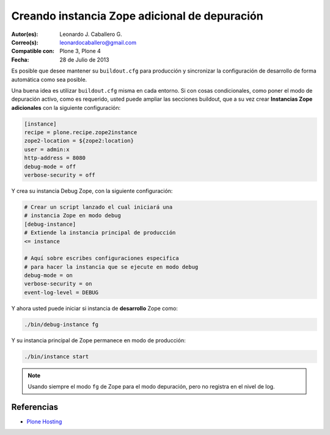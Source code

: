 .. -*- coding: utf-8 -*-

.. _instancia_zope_debug:

==============================================
Creando instancia Zope adicional de depuración
==============================================

:Autor(es): Leonardo J. Caballero G.
:Correo(s): leonardocaballero@gmail.com
:Compatible con: Plone 3, Plone 4
:Fecha: 28 de Julio de 2013

Es posible que desee mantener su ``buildout.cfg`` para producción 
y sincronizar la configuración de desarrollo de forma automática 
como sea posible.

Una buena idea es utilizar ``buildout.cfg`` misma en cada entorno. 
Si con cosas condicionales, como poner el modo de depuración activo, 
como es requerido, usted puede ampliar las secciones buildout, que a 
su vez crear **Instancias Zope adicionales** con la siguiente configuración:

.. code-block:: cfg

  [instance]
  recipe = plone.recipe.zope2instance
  zope2-location = ${zope2:location}
  user = admin:x
  http-address = 8080
  debug-mode = off
  verbose-security = off

Y crea su instancia Debug Zope, con la siguiente configuración:

.. code-block:: cfg

  # Crear un script lanzado el cual iniciará una 
  # instancia Zope en modo debug
  [debug-instance]
  # Extiende la instancia principal de producción
  <= instance

  # Aquí sobre escribes configuraciones especifica 
  # para hacer la instancia que se ejecute en modo debug
  debug-mode = on
  verbose-security = on
  event-log-level = DEBUG

Y ahora usted puede iniciar si instancia de **desarrollo** Zope como: 

.. code-block:: sh

  ./bin/debug-instance fg

Y su instancia principal de Zope permanece en modo de producción: 

.. code-block:: sh

  ./bin/instance start

.. note::

    Usando siempre el modo ``fg`` de Zope para el modo depuración, 
    pero no registra en el nivel de log.

Referencias
===========

-   `Plone Hosting`_

.. _Plone Hosting: http://collective-docs.readthedocs.org/en/latest/hosting/
